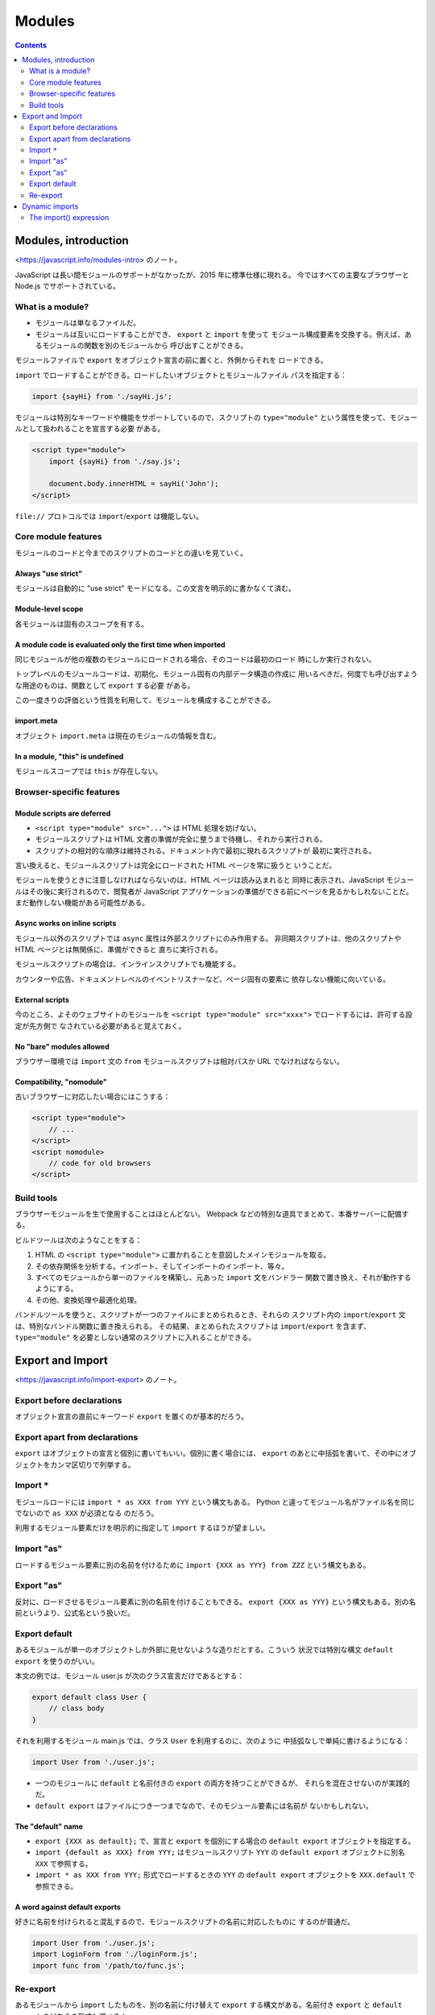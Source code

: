 ======================================================================
Modules
======================================================================

.. contents::
   :depth: 2

Modules, introduction
======================================================================

<https://javascript.info/modules-intro> のノート。

JavaScript は長い間モジュールのサポートがなかったが、2015 年に標準仕様に現れる。
今ではすべての主要なブラウザーと Node.js でサポートされている。

What is a module?
----------------------------------------------------------------------

* モジュールは単なるファイルだ。
* モジュールは互いにロードすることができ、 ``export`` と ``import`` を使って
  モジュール構成要素を交換する。例えば、あるモジュールの関数を別のモジュールから
  呼び出すことができる。

モジュールファイルで ``export`` をオブジェクト宣言の前に置くと、外側からそれを
ロードできる。

``import`` でロードすることができる。ロードしたいオブジェクトとモジュールファイル
パスを指定する：

.. code:: javascript

   import {sayHi} from './sayHi.js';

モジュールは特別なキーワードや機能をサポートしているので、スクリプトの
``type="module"`` という属性を使って、モジュールとして扱われることを宣言する必要
がある。

.. code:: html

   <script type="module">
       import {sayHi} from './say.js';

       document.body.innerHTML = sayHi('John');
   </script>

``file://`` プロトコルでは ``import``/``export`` は機能しない。

Core module features
----------------------------------------------------------------------

モジュールのコードと今までのスクリプトのコードとの違いを見ていく。

Always "use strict"
~~~~~~~~~~~~~~~~~~~~~~~~~~~~~~~~~~~~~~~~~~~~~~~~~~~~~~~~~~~~~~~~~~~~~~

モジュールは自動的に "use strict" モードになる。この文言を明示的に書かなくて済む。

Module-level scope
~~~~~~~~~~~~~~~~~~~~~~~~~~~~~~~~~~~~~~~~~~~~~~~~~~~~~~~~~~~~~~~~~~~~~~

各モジュールは固有のスコープを有する。

A module code is evaluated only the first time when imported
~~~~~~~~~~~~~~~~~~~~~~~~~~~~~~~~~~~~~~~~~~~~~~~~~~~~~~~~~~~~~~~~~~~~~~

同じモジュールが他の複数のモジュールにロードされる場合、そのコードは最初のロード
時にしか実行されない。

トップレベルのモジュールコードは、初期化、モジュール固有の内部データ構造の作成に
用いるべきだ。何度でも呼び出すような用途のものは、関数として ``export`` する必要
がある。

この一度きりの評価という性質を利用して、モジュールを構成することができる。

import.meta
~~~~~~~~~~~~~~~~~~~~~~~~~~~~~~~~~~~~~~~~~~~~~~~~~~~~~~~~~~~~~~~~~~~~~~

オブジェクト ``import.meta`` は現在のモジュールの情報を含む。

In a module, "this" is undefined
~~~~~~~~~~~~~~~~~~~~~~~~~~~~~~~~~~~~~~~~~~~~~~~~~~~~~~~~~~~~~~~~~~~~~~

モジュールスコープでは ``this`` が存在しない。

Browser-specific features
----------------------------------------------------------------------

Module scripts are deferred
~~~~~~~~~~~~~~~~~~~~~~~~~~~~~~~~~~~~~~~~~~~~~~~~~~~~~~~~~~~~~~~~~~~~~~

* ``<script type="module" src="...">`` は HTML 処理を妨げない。
* モジュールスクリプトは HTML 文書の準備が完全に整うまで待機し、それから実行される。
* スクリプトの相対的な順序は維持される。ドキュメント内で最初に現れるスクリプトが
  最初に実行される。

言い換えると、モジュールスクリプトは完全にロードされた HTML ページを常に扱うと
いうことだ。

モジュールを使うときに注意しなければならないのは、HTML ページは読み込まれると
同時に表示され、JavaScript モジュールはその後に実行されるので、閲覧者が
JavaScript アプリケーションの準備ができる前にページを見るかもしれないことだ。
まだ動作しない機能がある可能性がある。

Async works on inline scripts
~~~~~~~~~~~~~~~~~~~~~~~~~~~~~~~~~~~~~~~~~~~~~~~~~~~~~~~~~~~~~~~~~~~~~~

モジュール以外のスクリプトでは ``async`` 属性は外部スクリプトにのみ作用する。
非同期スクリプトは、他のスクリプトや HTML ページとは無関係に、準備ができると
直ちに実行される。

モジュールスクリプトの場合は、インラインスクリプトでも機能する。

カウンターや広告、ドキュメントレベルのイベントリスナーなど、ページ固有の要素に
依存しない機能に向いている。

External scripts
~~~~~~~~~~~~~~~~~~~~~~~~~~~~~~~~~~~~~~~~~~~~~~~~~~~~~~~~~~~~~~~~~~~~~~

今のところ、よそのウェブサイトのモジュールを
``<script type="module" src="xxxx">`` でロードするには、許可する設定が先方側で
なされている必要があると覚えておく。

No "bare" modules allowed
~~~~~~~~~~~~~~~~~~~~~~~~~~~~~~~~~~~~~~~~~~~~~~~~~~~~~~~~~~~~~~~~~~~~~~

ブラウザー環境では ``import`` 文の ``from`` モジュールスクリプトは相対パスか
URL でなければならない。

Compatibility, "nomodule"
~~~~~~~~~~~~~~~~~~~~~~~~~~~~~~~~~~~~~~~~~~~~~~~~~~~~~~~~~~~~~~~~~~~~~~

古いブラウザーに対応したい場合にはこうする：

.. code:: javascript

   <script type="module">
       // ...
   </script>
   <script nomodule>
       // code for old browsers
   </script>

Build tools
----------------------------------------------------------------------

ブラウザーモジュールを生で使用することはほとんどない。
Webpack などの特別な道具でまとめて、本番サーバーに配備する。

ビルドツールは次のようなことをする：

1. HTML の ``<script type="module">`` に置かれることを意図したメインモジュールを取る。
2. その依存関係を分析する。インポート、そしてインポートのインポート、等々。
3. すべてのモジュールから単一のファイルを構築し、元あった ``import`` 文をバンドラー
   関数で置き換え、それが動作するようにする。
4. その他、変換処理や最適化処理。

バンドルツールを使うと、スクリプトが一つのファイルにまとめられるとき、それらの
スクリプト内の ``import``/``export`` 文は、特別なバンドル関数に置き換えられる。
その結果、まとめられたスクリプトは ``import``/``export`` を含まず、
``type="module"`` を必要としない通常のスクリプトに入れることができる。

Export and Import
======================================================================

<https://javascript.info/import-export> のノート。

Export before declarations
----------------------------------------------------------------------

オブジェクト宣言の直前にキーワード ``export`` を置くのが基本的だろう。

Export apart from declarations
----------------------------------------------------------------------

``export`` はオブジェクトの宣言と個別に書いてもいい。個別に書く場合には、
``export`` のあとに中括弧を書いて、その中にオブジェクトをカンマ区切りで列挙する。

Import ``*``
----------------------------------------------------------------------

モジュールロードには ``import * as XXX from YYY`` という構文もある。
Python と違ってモジュール名がファイル名を同じでないので ``as XXX`` が必須となる
のだろう。

利用するモジュール要素だけを明示的に指定して ``import`` するほうが望ましい。

Import "as"
----------------------------------------------------------------------

ロードするモジュール要素に別の名前を付けるために ``import {XXX as YYY} from ZZZ``
という構文もある。

Export "as"
----------------------------------------------------------------------

反対に、ロードさせるモジュール要素に別の名前を付けることもできる。
``export {XXX as YYY}`` という構文もある。別の名前というより、公式名という扱いだ。

Export default
----------------------------------------------------------------------

あるモジュールが単一のオブジェクトしか外部に見せないような造りだとする。こういう
状況では特別な構文 ``default export`` を使うのがいい。

本文の例では、モジュール user.js が次のクラス宣言だけであるとする：

.. code:: javascript

   export default class User {
       // class body
   }

それを利用するモジュール main.js では、クラス ``User`` を利用するのに、次のように
中括弧なしで単純に書けるようになる：

.. code:: javascript

   import User from './user.js';

* 一つのモジュールに ``default`` と名前付きの ``export`` の両方を持つことができるが、
  それらを混在させないのが実践的だ。
* ``default export`` はファイルにつき一つまでなので、そのモジュール要素には名前が
  ないかもしれない。

The "default" name
~~~~~~~~~~~~~~~~~~~~~~~~~~~~~~~~~~~~~~~~~~~~~~~~~~~~~~~~~~~~~~~~~~~~~~

* ``export {XXX as default};`` で、宣言と ``export`` を個別にする場合の
  ``default export`` オブジェクトを指定する。
* ``import {default as XXX} from YYY;`` はモジュールスクリプト ``YYY`` の
  ``default export`` オブジェクトに別名 ``XXX`` で参照する。
* ``import * as XXX from YYY;`` 形式でロードするときの ``YYY`` の
  ``default export`` オブジェクトを ``XXX.default`` で参照できる。

A word against default exports
~~~~~~~~~~~~~~~~~~~~~~~~~~~~~~~~~~~~~~~~~~~~~~~~~~~~~~~~~~~~~~~~~~~~~~

好きに名前を付けられると混乱するので、モジュールスクリプトの名前に対応したものに
するのが普通だ。

.. code:: javascript

   import User from './user.js';
   import LoginForm from './loginForm.js';
   import func from '/path/to/func.js';

Re-export
----------------------------------------------------------------------

あるモジュールから ``import`` したものを、別の名前に付け替えて ``export`` する構文がある。名前付き ``export`` と ``default export`` のどちらの形式も選べる：

.. code:: javascript

   export {XXX} from YYY;

   export {default as XXX} from YYY;

* この構文はパッケージを編成するときに応用されるものらしい。
* この特殊な ``export`` をしたモジュール自身は、この ``XXX`` をこの名前で参照できない。

Re-exporting the default export
~~~~~~~~~~~~~~~~~~~~~~~~~~~~~~~~~~~~~~~~~~~~~~~~~~~~~~~~~~~~~~~~~~~~~~

``default export`` 要素を ``export`` し直すのには、変な手続きが要る。今、
モジュールスクリプト ``YYY`` で ``default export`` されたオブジェクト ``XXX``
があるとする。
``XXX`` を ``export`` し直すには、次の二行を書く：

.. code:: javascript

   export * from YYY;
   export {default} from YYY;

Dynamic imports
======================================================================

<https://javascript.info/modules-dynamic-imports> のノート。

これまでの ``import`` は静的であると言う。モジュールパスは実行時評価されるような
文字列であってはならない。

さらに、 ``import`` 文を ``if`` ブロックで囲んで、条件付きでロードするというような
ことも許されない。

* ``import`` を非同期関数呼び出しのように使うと動的インポート。
* この方法はモジュールではないスクリプトに対しても適用できる。

The import() expression
----------------------------------------------------------------------

式 ``import(module)`` はモジュールをロードし、そのすべての ``export`` を含む
モジュールオブジェクトに resolve される ``Promise`` を返す。この方式の
``import`` はコード内の任意の場所から、動的に呼び出すことができる。

* モジュールでないスクリプトでも、この呼び出しができる。
* ``import()`` は ``super()`` と似ていて、関数呼び出しではない。
  ``import`` を変数にコピーしたり、 ``call``/``apply`` を使ったりすることはできない。
